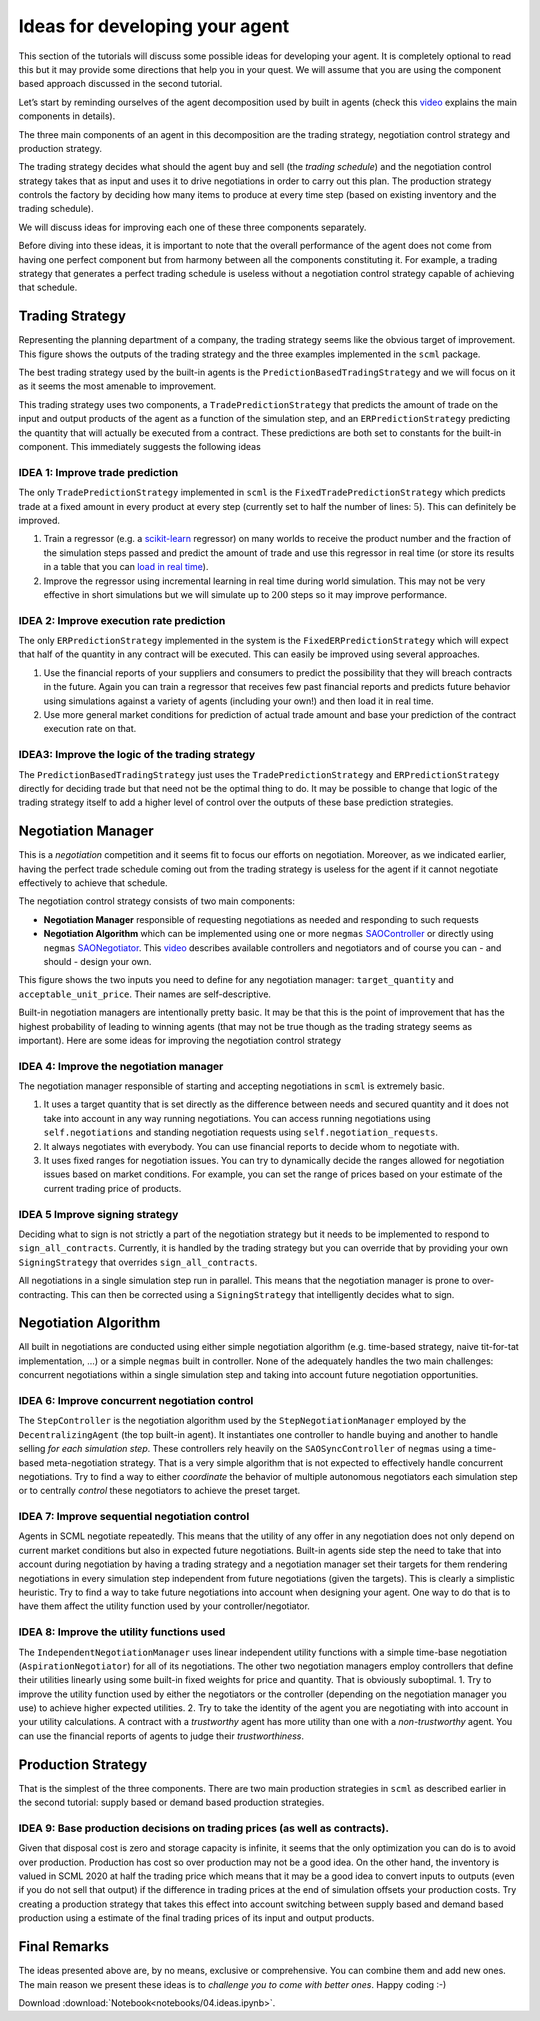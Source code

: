 Ideas for developing your agent
-------------------------------

This section of the tutorials will discuss some possible ideas for
developing your agent. It is completely optional to read this but it may
provide some directions that help you in your quest. We will assume that
you are using the component based approach discussed in the second
tutorial.

Let’s start by reminding ourselves of the agent decomposition used by
built in agents (check this `video <https://youtu.be/3xwR-aPZSb0>`__
explains the main components in details).

The three main components of an agent in this decomposition are the
trading strategy, negotiation control strategy and production strategy.

.. image:: anatomy.png

The trading strategy decides what should the agent buy and sell (the
*trading schedule*) and the negotiation control strategy takes that as
input and uses it to drive negotiations in order to carry out this plan.
The production strategy controls the factory by deciding how many items
to produce at every time step (based on existing inventory and the
trading schedule).

We will discuss ideas for improving each one of these three components
separately.

Before diving into these ideas, it is important to note that the overall
performance of the agent does not come from having one perfect component
but from harmony between all the components constituting it. For
example, a trading strategy that generates a perfect trading schedule is
useless without a negotiation control strategy capable of achieving that
schedule.

Trading Strategy
~~~~~~~~~~~~~~~~

Representing the planning department of a company, the trading strategy
seems like the obvious target of improvement. This figure shows the
outputs of the trading strategy and the three examples implemented in
the ``scml`` package.

.. image:: trading.png

The best trading strategy used by the built-in agents is the
``PredictionBasedTradingStrategy`` and we will focus on it as it seems
the most amenable to improvement.

This trading strategy uses two components, a ``TradePredictionStrategy``
that predicts the amount of trade on the input and output products of
the agent as a function of the simulation step, and an
``ERPredictionStrategy`` predicting the quantity that will actually be
executed from a contract. These predictions are both set to constants
for the built-in component. This immediately suggests the following
ideas

IDEA 1: Improve trade prediction
^^^^^^^^^^^^^^^^^^^^^^^^^^^^^^^^

The only ``TradePredictionStrategy`` implemented in ``scml`` is the
``FixedTradePredictionStrategy`` which predicts trade at a fixed amount
in every product at every step (currently set to half the number of
lines: :math:`5`). This can definitely be improved.

1. Train a regressor (e.g. a
   `scikit-learn <https://scikit-learn.org/stable/user_guide.html>`__
   regressor) on many worlds to receive the product number and the
   fraction of the simulation steps passed and predict the amount of
   trade and use this regressor in real time (or store its results in a
   table that you can `load in real
   time <http://www.yasserm.com/scml/scml2020docs/faq.html#how-can-i-access-a-data-file-in-my-package>`__).
2. Improve the regressor using incremental learning in real time during
   world simulation. This may not be very effective in short simulations
   but we will simulate up to :math:`200` steps so it may improve
   performance.

IDEA 2: Improve execution rate prediction
^^^^^^^^^^^^^^^^^^^^^^^^^^^^^^^^^^^^^^^^^

The only ``ERPredictionStrategy`` implemented in the system is the
``FixedERPredictionStrategy`` which will expect that half of the
quantity in any contract will be executed. This can easily be improved
using several approaches.

1. Use the financial reports of your suppliers and consumers to predict
   the possibility that they will breach contracts in the future. Again
   you can train a regressor that receives few past financial reports
   and predicts future behavior using simulations against a variety of
   agents (including your own!) and then load it in real time.
2. Use more general market conditions for prediction of actual trade
   amount and base your prediction of the contract execution rate on
   that.

IDEA3: Improve the logic of the trading strategy
^^^^^^^^^^^^^^^^^^^^^^^^^^^^^^^^^^^^^^^^^^^^^^^^

The ``PredictionBasedTradingStrategy`` just uses the
``TradePredictionStrategy`` and ``ERPredictionStrategy`` directly for
deciding trade but that need not be the optimal thing to do. It may be
possible to change that logic of the trading strategy itself to add a
higher level of control over the outputs of these base prediction
strategies.

Negotiation Manager
~~~~~~~~~~~~~~~~~~~

This is a *negotiation* competition and it seems fit to focus our
efforts on negotiation. Moreover, as we indicated earlier, having the
perfect trade schedule coming out from the trading strategy is useless
for the agent if it cannot negotiate effectively to achieve that
schedule.

The negotiation control strategy consists of two main components:

-  **Negotiation Manager** responsible of requesting negotiations as
   needed and responding to such requests
-  **Negotiation Algorithm** which can be implemented using one or more
   ``negmas``
   `SAOController <http://yasserm.com/negmas/modules/sao.html?highlight=Controller#module-negmas.sao>`__
   or directly using ``negmas``
   `SAONegotiator <http://yasserm.com/negmas/modules/sao.html?highlight=Negotiator#module-negmas.sao>`__.
   This `video <https://youtu.be/10Rjl3ikaDU>`__ describes available
   controllers and negotiators and of course you can - and should -
   design your own.

This figure shows the two inputs you need to define for any negotiation
manager: ``target_quantity`` and ``acceptable_unit_price``. Their names
are self-descriptive.

.. image:: negotiation.png

Built-in negotiation managers are intentionally pretty basic. It may be
that this is the point of improvement that has the highest probability
of leading to winning agents (that may not be true though as the trading
strategy seems as important). Here are some ideas for improving the
negotiation control strategy

IDEA 4: Improve the negotiation manager
^^^^^^^^^^^^^^^^^^^^^^^^^^^^^^^^^^^^^^^

The negotiation manager responsible of starting and accepting
negotiations in ``scml`` is extremely basic.

1. It uses a target quantity that is set directly as the difference
   between needs and secured quantity and it does not take into account
   in any way running negotiations. You can access running negotiations
   using ``self.negotiations`` and standing negotiation requests using
   ``self.negotiation_requests``.
2. It always negotiates with everybody. You can use financial reports to
   decide whom to negotiate with.
3. It uses fixed ranges for negotiation issues. You can try to
   dynamically decide the ranges allowed for negotiation issues based on
   market conditions. For example, you can set the range of prices based
   on your estimate of the current trading price of products.

IDEA 5 Improve signing strategy
^^^^^^^^^^^^^^^^^^^^^^^^^^^^^^^

Deciding what to sign is not strictly a part of the negotiation strategy
but it needs to be implemented to respond to ``sign_all_contracts``.
Currently, it is handled by the trading strategy but you can override
that by providing your own ``SigningStrategy`` that overrides
``sign_all_contracts``.

All negotiations in a single simulation step run in parallel. This means
that the negotiation manager is prone to over-contracting. This can then
be corrected using a ``SigningStrategy`` that intelligently decides what
to sign.

Negotiation Algorithm
~~~~~~~~~~~~~~~~~~~~~

All built in negotiations are conducted using either simple negotiation
algorithm (e.g. time-based strategy, naive tit-for-tat implementation,
…) or a simple ``negmas`` built in controller. None of the adequately
handles the two main challenges: concurrent negotiations within a single
simulation step and taking into account future negotiation
opportunities.

IDEA 6: Improve concurrent negotiation control
^^^^^^^^^^^^^^^^^^^^^^^^^^^^^^^^^^^^^^^^^^^^^^

The ``StepController`` is the negotiation algorithm used by the
``StepNegotiationManager`` employed by the ``DecentralizingAgent`` (the
top built-in agent). It instantiates one controller to handle buying and
another to handle selling *for each simulation step*. These controllers
rely heavily on the ``SAOSyncController`` of ``negmas`` using a
time-based meta-negotiation strategy. That is a very simple algorithm
that is not expected to effectively handle concurrent negotiations. Try
to find a way to either *coordinate* the behavior of multiple autonomous
negotiators each simulation step or to centrally *control* these
negotiators to achieve the preset target.

IDEA 7: Improve sequential negotiation control
^^^^^^^^^^^^^^^^^^^^^^^^^^^^^^^^^^^^^^^^^^^^^^

Agents in SCML negotiate repeatedly. This means that the utility of any
offer in any negotiation does not only depend on current market
conditions but also in expected future negotiations. Built-in agents
side step the need to take that into account during negotiation by
having a trading strategy and a negotiation manager set their targets
for them rendering negotiations in every simulation step independent
from future negotiations (given the targets). This is clearly a
simplistic heuristic. Try to find a way to take future negotiations into
account when designing your agent. One way to do that is to have them
affect the utility function used by your controller/negotiator.

IDEA 8: Improve the utility functions used
^^^^^^^^^^^^^^^^^^^^^^^^^^^^^^^^^^^^^^^^^^

The ``IndependentNegotiationManager`` uses linear independent utility
functions with a simple time-base negotiation (``AspirationNegotiator``)
for all of its negotiations. The other two negotiation managers employ
controllers that define their utilities linearly using some built-in
fixed weights for price and quantity. That is obviously suboptimal. 1.
Try to improve the utility function used by either the negotiators or
the controller (depending on the negotiation manager you use) to achieve
higher expected utilities. 2. Try to take the identity of the agent you
are negotiating with into account in your utility calculations. A
contract with a *trustworthy* agent has more utility than one with a
*non-trustworthy* agent. You can use the financial reports of agents to
judge their *trustworthiness*.

Production Strategy
~~~~~~~~~~~~~~~~~~~

That is the simplest of the three components. There are two main
production strategies in ``scml`` as described earlier in the second
tutorial: supply based or demand based production strategies.

IDEA 9: Base production decisions on trading prices (as well as contracts).
^^^^^^^^^^^^^^^^^^^^^^^^^^^^^^^^^^^^^^^^^^^^^^^^^^^^^^^^^^^^^^^^^^^^^^^^^^^

Given that disposal cost is zero and storage capacity is infinite, it
seems that the only optimization you can do is to avoid over production.
Production has cost so over production may not be a good idea. On the
other hand, the inventory is valued in SCML 2020 at half the trading
price which means that it may be a good idea to convert inputs to
outputs (even if you do not sell that output) if the difference in
trading prices at the end of simulation offsets your production costs.
Try creating a production strategy that takes this effect into account
switching between supply based and demand based production using a
estimate of the final trading prices of its input and output products.

Final Remarks
~~~~~~~~~~~~~

The ideas presented above are, by no means, exclusive or comprehensive.
You can combine them and add new ones. The
main reason we present these ideas is to *challenge you to come with
better ones*. Happy coding :-)



Download :download:`Notebook<notebooks/04.ideas.ipynb>`.


